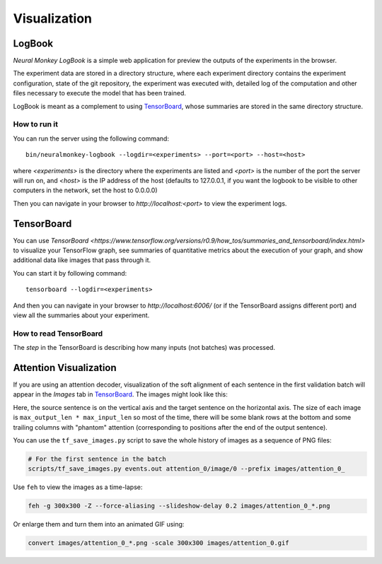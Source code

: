 Visualization
=============

LogBook
-------

*Neural Monkey LogBook* is a simple web application for preview the outputs of
the experiments in the browser.

The experiment data are stored in a directory structure, where each experiment
directory contains the experiment configuration, state of the git repository,
the experiment was executed with, detailed log of the computation and other
files necessary to execute the model that has been trained.

LogBook is meant as a complement to using TensorBoard_, whose summaries are
stored in the same directory structure.

How to run it
*************

You can run the server using the following command::

  bin/neuralmonkey-logbook --logdir=<experiments> --port=<port> --host=<host>

where `<experiments>` is the directory where the experiments are listed and
`<port>` is the number of the port the server will run on, and `<host>` is
the IP address of the host (defaults to 127.0.0.1, if you want the logbook to be
visible to other computers in the network, set the host to 0.0.0.0)

Then you can navigate in your browser to `http://localhost:<port>` to view the
experiment logs.


TensorBoard
-----------

You can use `TensorBoard <https://www.tensorflow.org/versions/r0.9/how_tos/summaries_and_tensorboard/index.html>`
to visualize your TensorFlow graph, see summaries of quantitative metrics
about the execution of your graph, and show additional data like images that
pass through it.

You can start it by following command::

  tensorboard --logdir=<experiments>

And then you can navigate in your browser to `http://localhost:6006/` (or if
the TensorBoard assigns different port) and view all the summaries about your
experiment.

How to read TensorBoard
***********************

The `step` in the TensorBoard is describing how many inputs (not batches) was
processed.

Attention Visualization
-----------------------

If you are using an attention decoder, visualization of the soft alignment of
each sentence in the first validation batch will appear in the *Images* tab
in TensorBoard_. The images might look like this:

.. image:: img/attention.png

Here, the source sentence is on the vertical axis and the target sentence on
the horizontal axis. The size of each image is ``max_output_len * max_input_len`` so most of the time, there will be some blank rows at the bottom and some trailing columns with "phantom" attention (corresponding to positions after the end of the output sentence).

You can use the ``tf_save_images.py`` script to save the whole history of images as a sequence of PNG files:

.. code:: bash

  # For the first sentence in the batch
  scripts/tf_save_images.py events.out attention_0/image/0 --prefix images/attention_0_

Use ``feh`` to view the images as a time-lapse:

.. code:: bash

  feh -g 300x300 -Z --force-aliasing --slideshow-delay 0.2 images/attention_0_*.png

Or enlarge them and turn them into an animated GIF using:

.. code:: bash

  convert images/attention_0_*.png -scale 300x300 images/attention_0.gif
